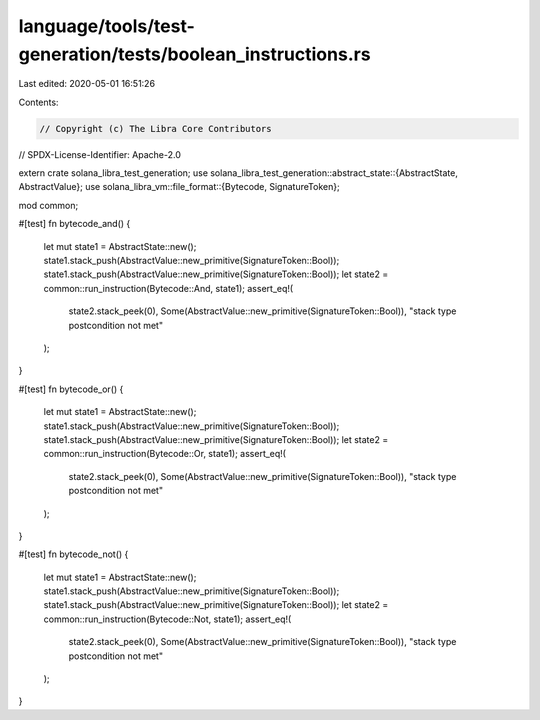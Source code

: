 language/tools/test-generation/tests/boolean_instructions.rs
============================================================

Last edited: 2020-05-01 16:51:26

Contents:

.. code-block:: rs

    // Copyright (c) The Libra Core Contributors
// SPDX-License-Identifier: Apache-2.0

extern crate solana_libra_test_generation;
use solana_libra_test_generation::abstract_state::{AbstractState, AbstractValue};
use solana_libra_vm::file_format::{Bytecode, SignatureToken};

mod common;

#[test]
fn bytecode_and() {
    let mut state1 = AbstractState::new();
    state1.stack_push(AbstractValue::new_primitive(SignatureToken::Bool));
    state1.stack_push(AbstractValue::new_primitive(SignatureToken::Bool));
    let state2 = common::run_instruction(Bytecode::And, state1);
    assert_eq!(
        state2.stack_peek(0),
        Some(AbstractValue::new_primitive(SignatureToken::Bool)),
        "stack type postcondition not met"
    );
}

#[test]
fn bytecode_or() {
    let mut state1 = AbstractState::new();
    state1.stack_push(AbstractValue::new_primitive(SignatureToken::Bool));
    state1.stack_push(AbstractValue::new_primitive(SignatureToken::Bool));
    let state2 = common::run_instruction(Bytecode::Or, state1);
    assert_eq!(
        state2.stack_peek(0),
        Some(AbstractValue::new_primitive(SignatureToken::Bool)),
        "stack type postcondition not met"
    );
}

#[test]
fn bytecode_not() {
    let mut state1 = AbstractState::new();
    state1.stack_push(AbstractValue::new_primitive(SignatureToken::Bool));
    state1.stack_push(AbstractValue::new_primitive(SignatureToken::Bool));
    let state2 = common::run_instruction(Bytecode::Not, state1);
    assert_eq!(
        state2.stack_peek(0),
        Some(AbstractValue::new_primitive(SignatureToken::Bool)),
        "stack type postcondition not met"
    );
}


